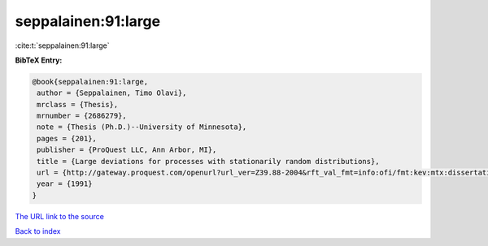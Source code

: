 seppalainen:91:large
====================

:cite:t:`seppalainen:91:large`

**BibTeX Entry:**

.. code-block:: bibtex

   @book{seppalainen:91:large,
    author = {Seppalainen, Timo Olavi},
    mrclass = {Thesis},
    mrnumber = {2686279},
    note = {Thesis (Ph.D.)--University of Minnesota},
    pages = {201},
    publisher = {ProQuest LLC, Ann Arbor, MI},
    title = {Large deviations for processes with stationarily random distributions},
    url = {http://gateway.proquest.com/openurl?url_ver=Z39.88-2004&rft_val_fmt=info:ofi/fmt:kev:mtx:dissertation&res_dat=xri:pqdiss&rft_dat=xri:pqdiss:9130200},
    year = {1991}
   }
`The URL link to the source <ttp://gateway.proquest.com/openurl?url_ver=Z39.88-2004&rft_val_fmt=info:ofi/fmt:kev:mtx:dissertation&res_dat=xri:pqdiss&rft_dat=xri:pqdiss:9130200}>`_


`Back to index <../By-Cite-Keys.html>`_
